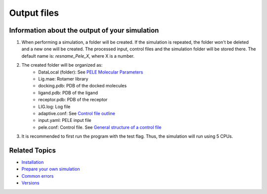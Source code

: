 *****************
Output files
*****************




Information about the output of your simulation
###################################################

#. When performing a simulation, a folder will be created. If the simulation is repeated, the folder won't be deleted and a new one will be created.
   The processed input, control files and the simulation folder will be stored there. The default name is: *resname_Pele_X*, where X is a number.
#. The created folder will be organized as:
	* DataLocal (folder): See `PELE Molecular Parameters <https://eapm-bsc.github.io/PELE-repo/molecularParameters.html>`_ 
	* Lig.mae: Rotamer library
	* docking.pdb: PDB of the docked molecules
	* ligand.pdb: PDB of the ligand
	* receptor.pdb: PDB of the receptor
	* LIG.log: Log file 
	* adaptive.conf: See `Control file outline <https://adaptivepele.github.io/AdaptivePELE/Examples.html#control-file-outline>`_
	* input.yaml: PELE input file
	* pele.conf: Control file. See `General structure of a control file <https://eapm-bsc.github.io/PELE-repo/GeneralStructure/GeneralStructure.html>`_
#. It is recommended to first run the program with the test flag. Thus, the simulation will run using 5 CPUs.

Related Topics
#################

* `Installation <../installation/index.html>`_
* `Prepare your own simulation <../packages/index.html>`_
* `Common errors <../errors/index.html>`_
* `Versions <../changelog/index.html>`_


